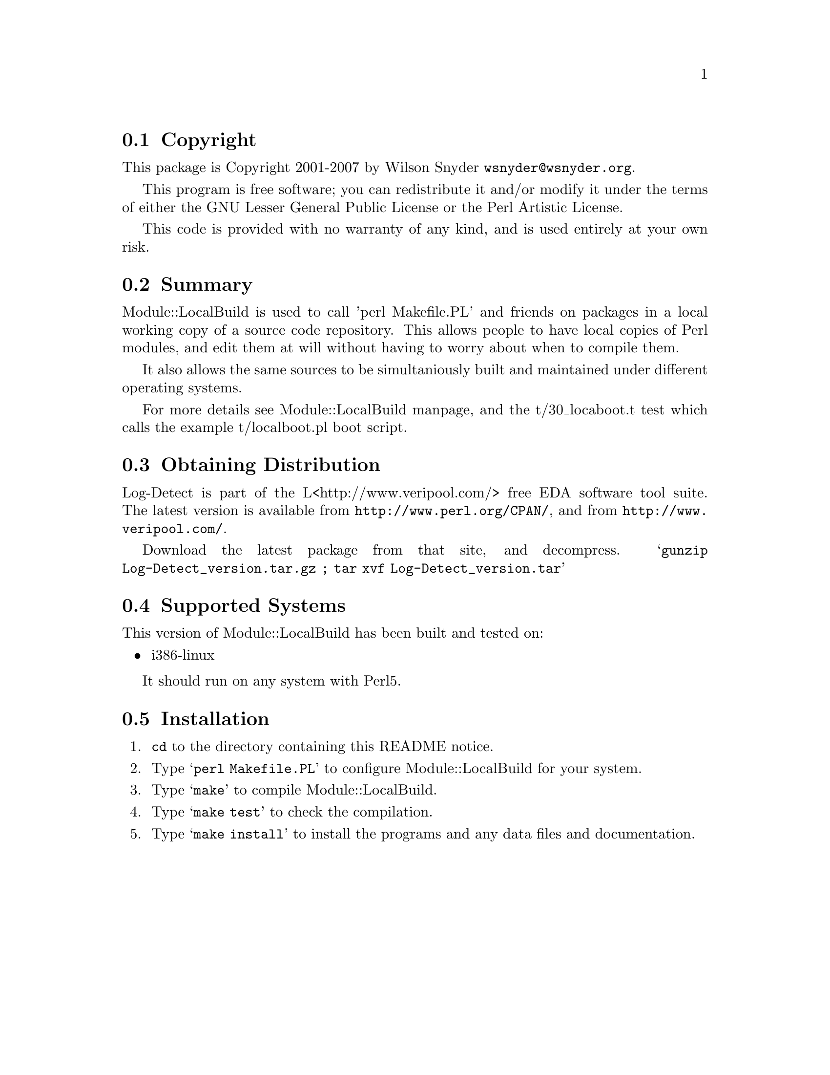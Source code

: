 \input texinfo @c -*-texinfo-*-
@c $Id: readme.texi 38063 2007-05-04 13:00:44Z wsnyder $
@c %**start of header
@setfilename readme.info
@settitle Perl Module::LocalBuild Installation
@c %**end of header

@c DESCRIPTION: TexInfo: DOCUMENT source run through texinfo to produce README file
@c Use 'make README' to produce the output file

@node Top, Copyright, (dir), (dir)

This is the Module::LocalBuild Perl Package.

@menu
* Copyright::                   
* Summary::                     
* Module::LocalBuild::                 
* Obtaining Distribution::      
* Supported Systems::           
* Installation::                
@end menu

@node Copyright, Summary, Top, Top
@section Copyright

This package is Copyright 2001-2007 by Wilson Snyder @email{wsnyder@@wsnyder.org}.

This program is free software; you can redistribute it and/or modify
it under the terms of either the GNU Lesser General Public License or the
Perl Artistic License.

This code is provided with no warranty of any kind, and is used entirely at
your own risk.

@node Summary, Obtaining Distribution, Copyright, Top
@section Summary

Module::LocalBuild is used to call 'perl Makefile.PL' and friends on
packages in a local working copy of a source code repository.  This
allows people to have local copies of Perl modules, and edit them at
will without having to worry about when to compile them.

It also allows the same sources to be simultaniously built and
maintained under different operating systems.

For more details see Module::LocalBuild manpage, and the t/30_locaboot.t
test which calls the example t/localboot.pl boot script.

@node Obtaining Distribution, Supported Systems, Summary, Top
@section Obtaining Distribution

Log-Detect is part of the L<http://www.veripool.com/> free EDA
software tool suite.  The latest version is available from
@uref{http://www.perl.org/CPAN/}, and from
@uref{http://www.veripool.com/}.

Download the latest package from that site, and decompress.
@samp{gunzip Log-Detect_version.tar.gz ; tar xvf Log-Detect_version.tar}

@node Supported Systems, Installation, Obtaining Distribution, Top
@section Supported Systems

This version of Module::LocalBuild has been built and tested on:

@itemize @bullet
@item i386-linux
@end itemize

It should run on any system with Perl5.

@node Installation,  , Supported Systems, Top
@section Installation

@enumerate
@item
@code{cd} to the directory containing this README notice.

@item
Type @samp{perl Makefile.PL} to configure Module::LocalBuild for your system.

@item
Type @samp{make} to compile Module::LocalBuild.

@item
Type @samp{make test} to check the compilation.

@item
Type @samp{make install} to install the programs and any data files and
documentation.

@end enumerate



